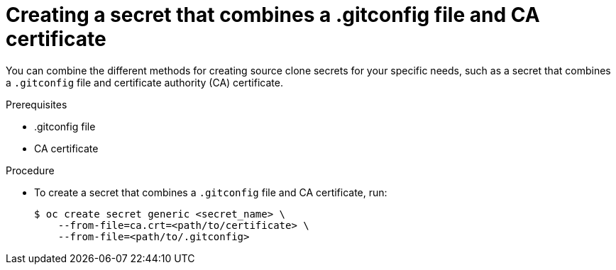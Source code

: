 // Module included in the following assemblies:
//
// * builds/creating-build-inputs.adoc

[id="builds-source-secret-combinations-gitconfig-ca_{context}"]
= Creating a secret that combines a .gitconfig file and CA certificate

[role="_abstract"]
You can combine the different methods for creating source clone secrets for your specific needs, such as a secret that combines a `.gitconfig` file and certificate authority (CA) certificate.

.Prerequisites

* .gitconfig file
* CA certificate

.Procedure

* To create a secret that combines a `.gitconfig` file and CA certificate, run:
+
[source,terminal]
----
$ oc create secret generic <secret_name> \
    --from-file=ca.crt=<path/to/certificate> \
    --from-file=<path/to/.gitconfig>
----
